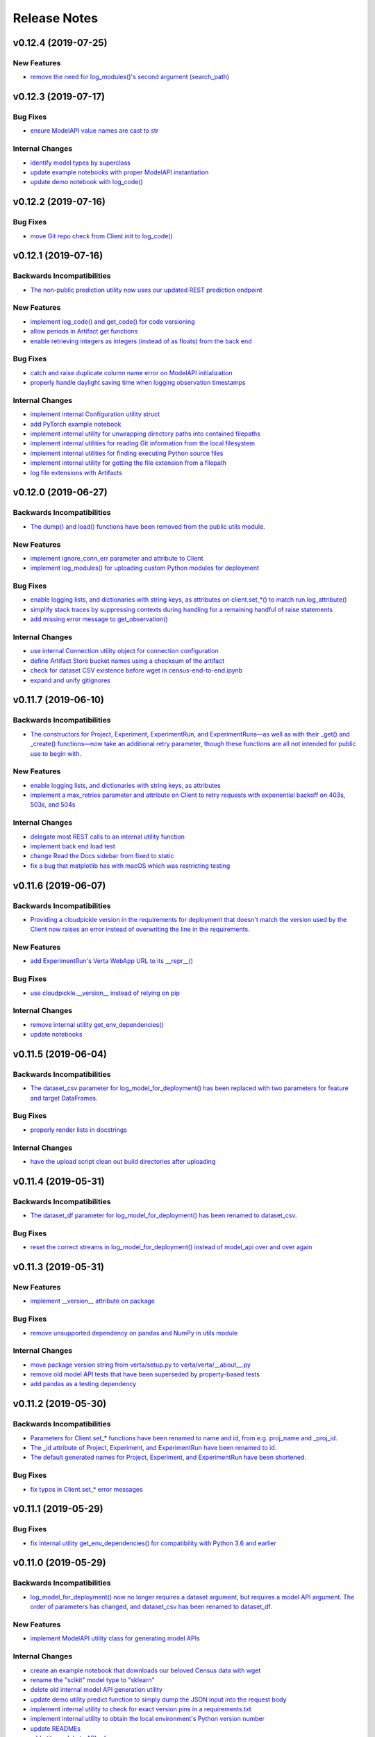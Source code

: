 Release Notes
=============


v0.12.4 (2019-07-25)
--------------------

New Features
^^^^^^^^^^^^
- `remove the need for log_modules()'s second argument (search_path)
  <https://github.com/VertaAI/modeldb-client/pull/148>`_


v0.12.3 (2019-07-17)
--------------------

Bug Fixes
^^^^^^^^^
- `ensure ModelAPI value names are cast to str
  <https://github.com/VertaAI/modeldb-client/commit/7cfb28e7191f32e958fbf23a73ac3c5157ede12d>`_

Internal Changes
^^^^^^^^^^^^^^^^
- `identify model types by superclass
  <https://github.com/VertaAI/modeldb-client/commit/e3cc177b33caa5de9f753715fff33e513fab9e0a>`_
- `update example notebooks with proper ModelAPI instantiation
  <https://github.com/VertaAI/modeldb-client/commit/fa868a1079a0823b358ccf93a31fce6b0e8030c1>`_
- `update demo notebook with log_code()
  <https://github.com/VertaAI/modeldb-client/commit/277f045eaceaefd1bc7e7475667d16a84e27f799>`_


v0.12.2 (2019-07-16)
--------------------

Bug Fixes
^^^^^^^^^
- `move Git repo check from Client init to log_code()
  <https://github.com/VertaAI/modeldb-client/commit/1fe9532daa6ce71891a9f611cd99327718c932b7>`_


v0.12.1 (2019-07-16)
--------------------

Backwards Incompatibilities
^^^^^^^^^^^^^^^^^^^^^^^^^^^
- `The non-public prediction utility now uses our updated REST prediction endpoint
  <https://github.com/VertaAI/modeldb-client/pull/128>`_

New Features
^^^^^^^^^^^^
- `implement log_code() and get_code() for code versioning
  <https://github.com/VertaAI/modeldb-client/pull/135>`_
- `allow periods in Artifact get functions
  <https://github.com/VertaAI/modeldb-client/pull/121>`_
- `enable retrieving integers as integers (instead of as floats) from the back end
  <https://github.com/VertaAI/modeldb-client/commit/cd34c949ab419075e22f6bc7a87eecf7eda86857>`_

Bug Fixes
^^^^^^^^^
- `catch and raise duplicate column name error on ModelAPI initialization
  <https://github.com/VertaAI/modeldb-client/pull/123>`_
- `properly handle daylight saving time when logging observation timestamps
  <https://github.com/VertaAI/modeldb-client/pull/131>`_

Internal Changes
^^^^^^^^^^^^^^^^
- `implement internal Configuration utility struct
  <https://github.com/VertaAI/modeldb-client/pull/134>`_
- `add PyTorch example notebook
  <https://github.com/VertaAI/modeldb-client/blob/master/workflows/examples/pytorch.ipynb>`_
- `implement internal utility for unwrapping directory paths into contained filepaths
  <https://github.com/VertaAI/modeldb-client/pull/124>`_
- `implement internal utilities for reading Git information from the local filesystem
  <https://github.com/VertaAI/modeldb-client/pull/126>`_
- `implement internal utilities for finding executing Python source files
  <https://github.com/VertaAI/modeldb-client/pull/133>`_
- `implement internal utility for getting the file extension from a filepath
  <https://github.com/VertaAI/modeldb-client/pull/129>`_
- `log file extensions with Artifacts
  <https://github.com/VertaAI/modeldb-client/pull/130>`_


v0.12.0 (2019-06-27)
--------------------

Backwards Incompatibilities
^^^^^^^^^^^^^^^^^^^^^^^^^^^
- `The dump() and load() functions have been removed from the public utils module.
  <https://github.com/VertaAI/modeldb-client/commit/c17013d333e0a5fbbdea1d62632a7e00755a1f56>`_

New Features
^^^^^^^^^^^^
- `implement ignore_conn_err parameter and attribute to Client
  <https://github.com/VertaAI/modeldb-client/pull/118>`_
- `implement log_modules() for uploading custom Python modules for deployment
  <https://github.com/VertaAI/modeldb-client/pull/120>`_

Bug Fixes
^^^^^^^^^
- `enable logging lists, and dictionaries with string keys, as attributes on client.set_*() to match run.log_attribute()
  <https://github.com/VertaAI/modeldb-client/pull/113>`_
- `simplify stack traces by suppressing contexts during handling for a remaining handful of raise statements
  <https://github.com/VertaAI/modeldb-client/commit/886f3bb42f4e841e3d5885d8afaeb0e84cf9754e>`_
- `add missing error message to get_observation()
  <https://github.com/VertaAI/modeldb-client/commit/4c77343ba2a74f07b7338509ea9850b0106453bc>`_

Internal Changes
^^^^^^^^^^^^^^^^
- `use internal Connection utility object for connection configuration
  <https://github.com/VertaAI/modeldb-client/pull/118>`_
- `define Artifact Store bucket names using a checksum of the artifact
  <https://github.com/VertaAI/modeldb-client/pull/116>`_
- `check for dataset CSV existence before wget in census-end-to-end.ipynb
  <https://github.com/VertaAI/modeldb-client/commit/ccd7831a40624bbb90fcd8764ee5b96a36224bc2>`_
- `expand and unify gitignores
  <https://github.com/VertaAI/modeldb-client/pull/119>`_


v0.11.7 (2019-06-10)
--------------------

Backwards Incompatibilities
^^^^^^^^^^^^^^^^^^^^^^^^^^^
- `The constructors for Project, Experiment, ExperimentRun, and ExperimentRuns—as well as with their _get() and _create()
  functions—now take an additional retry parameter, though these functions are all not intended for public use to begin
  with.
  <https://github.com/VertaAI/modeldb-client/pull/112>`_

New Features
^^^^^^^^^^^^
- `enable logging lists, and dictionaries with string keys, as attributes
  <https://github.com/VertaAI/modeldb-client/pull/109>`_
- `implement a max_retries parameter and attribute on Client to retry requests with exponential backoff on 403s, 503s,
  and 504s
  <https://github.com/VertaAI/modeldb-client/pull/112>`_

Internal Changes
^^^^^^^^^^^^^^^^
- `delegate most REST calls to an internal utility function
  <https://github.com/VertaAI/modeldb-client/pull/112>`_
- `implement back end load test
  <https://github.com/VertaAI/modeldb-client/pull/110>`_
- `change Read the Docs sidebar from fixed to static
  <https://github.com/VertaAI/modeldb-client/commit/5f75fe6a6a9bba3e4bb23101cd01ddef7110bacc>`_
- `fix a bug that matplotlib has with macOS which was restricting testing
  <https://github.com/VertaAI/modeldb-client/commit/ddea440d8943947d0eab3babf7317a1730e42b5e>`_


v0.11.6 (2019-06-07)
--------------------

Backwards Incompatibilities
^^^^^^^^^^^^^^^^^^^^^^^^^^^
- `Providing a cloudpickle version in the requirements for deployment that doesn't match the version used by the Client
  now raises an error instead of overwriting the line in the requirements.
  <https://github.com/VertaAI/modeldb-client/commit/871bef8dc92a01e6516ee7d13b5b3035e9bbd5bc>`_

New Features
^^^^^^^^^^^^
- `add ExperimentRun's Verta WebApp URL to its __repr__()
  <https://github.com/VertaAI/modeldb-client/pull/108>`_

Bug Fixes
^^^^^^^^^
- `use cloudpickle.__version__ instead of relying on pip
  <https://github.com/VertaAI/modeldb-client/commit/82c0f8200a62caffcf825e4b399ccbce3bfdac2c>`_

Internal Changes
^^^^^^^^^^^^^^^^
- `remove internal utility get_env_dependencies()
  <https://github.com/VertaAI/modeldb-client/commit/ce333bc7b1cf2587e03e668987ca1066062b2cd5>`_
- `update notebooks
  <https://github.com/VertaAI/modeldb-client/commit/0003f31298910d301e586ddd77328263e9830580>`_


v0.11.5 (2019-06-04)
--------------------

Backwards Incompatibilities
^^^^^^^^^^^^^^^^^^^^^^^^^^^
- `The dataset_csv parameter for log_model_for_deployment() has been replaced with two parameters for feature and target
  DataFrames.
  <https://github.com/VertaAI/modeldb-client/commit/4d113552916d3999e220fd0e3964658487df6925>`_

Bug Fixes
^^^^^^^^^
- `properly render lists in docstrings
  <https://github.com/VertaAI/modeldb-client/commit/4f5c6c2b0fe7b58c1c8c039d589505a050ad09c2>`_

Internal Changes
^^^^^^^^^^^^^^^^
- `have the upload script clean out build directories after uploading
  <https://github.com/VertaAI/modeldb-client/commit/9d78662c53e6d0ad1e76ed2708e8ac0b8d0de2bc>`_


v0.11.4 (2019-05-31)
--------------------

Backwards Incompatibilities
^^^^^^^^^^^^^^^^^^^^^^^^^^^
- `The dataset_df parameter for log_model_for_deployment() has been renamed to dataset_csv.
  <https://github.com/VertaAI/modeldb-client/commit/ea49d069d8825375f8988dfcebb882b7489ed1a8>`_

Bug Fixes
^^^^^^^^^
- `reset the correct streams in log_model_for_deployment() instead of model_api over and over again
  <https://github.com/VertaAI/modeldb-client/commit/d12fb6bbad058b1e9495af19bec1ecca86c777c4>`_


v0.11.3 (2019-05-31)
--------------------

New Features
^^^^^^^^^^^^
- `implement __version__ attribute on package
  <https://github.com/VertaAI/modeldb-client/commit/31aee4b53aeb6652831e560b9f475fb09d7cc8b4>`_

Bug Fixes
^^^^^^^^^
- `remove unsupported dependency on pandas and NumPy in utils module
  <https://github.com/VertaAI/modeldb-client/commit/659ceca31cb54ca461780d7f2109df8045b3442e>`_

Internal Changes
^^^^^^^^^^^^^^^^
- `move package version string from verta/setup.py to verta/verta/__about__.py
  <https://github.com/VertaAI/modeldb-client/commit/31aee4b53aeb6652831e560b9f475fb09d7cc8b4>`_
- `remove old model API tests that have been superseded by property-based tests
  <https://github.com/VertaAI/modeldb-client/commit/4a0c7995cb7df67060daa7162146b4eaffe28137>`_
- `add pandas as a testing dependency
  <https://github.com/VertaAI/modeldb-client/commit/cc47d851a1eecf9277939cda2bbd12e3834b3ec3>`_


v0.11.2 (2019-05-30)
--------------------

Backwards Incompatibilities
^^^^^^^^^^^^^^^^^^^^^^^^^^^
- `Parameters for Client.set_* functions have been renamed to name and id, from e.g. proj_name and _proj_id.
  <https://github.com/VertaAI/modeldb-client/commit/889130d6ccf224b6de085a6a473993c5d9a16765>`_
- `The _id attribute of Project, Experiment, and ExperimentRun have been renamed to id.
  <https://github.com/VertaAI/modeldb-client/commit/eb832fbf86e1c403a1683b8e02fb8b6a47c06d82>`_
- `The default generated names for Project, Experiment, and ExperimentRun have been shortened.
  <https://github.com/VertaAI/modeldb-client/commit/3e515abf4bc4b68560479039ce95550ea451e3e7>`_

Bug Fixes
^^^^^^^^^
- `fix typos in Client.set_* error messages
  <https://github.com/VertaAI/modeldb-client/commit/0b8e4f99d1dbe26718a5d151f53fbfba93b19d38>`_


v0.11.1 (2019-05-29)
--------------------

Bug Fixes
^^^^^^^^^
- `fix internal utility get_env_dependencies() for compatibility with Python 3.6 and earlier
  <https://github.com/VertaAI/modeldb-client/commit/03b4005e44bddedf857dc59e7583eb57b8c529a5>`_


v0.11.0 (2019-05-29)
--------------------

Backwards Incompatibilities
^^^^^^^^^^^^^^^^^^^^^^^^^^^
- `log_model_for_deployment() now no longer requires a dataset argument, but requires a model API argument. The order
  of parameters has changed, and dataset_csv has been renamed to dataset_df.
  <https://github.com/VertaAI/modeldb-client/pull/99>`_

New Features
^^^^^^^^^^^^
- `implement ModelAPI utility class for generating model APIs
  <https://github.com/VertaAI/modeldb-client/pull/102>`_

Internal Changes
^^^^^^^^^^^^^^^^
- `create an example notebook that downloads our beloved Census data with wget
  <https://github.com/VertaAI/modeldb-client/blob/b998b6be7209f217436b630ebd44eb74df4e37a7/workflows/examples-without-verta/notebooks/sklearn-census.ipynb>`_
- `rename the "scikit" model type to "sklearn"
  <https://github.com/VertaAI/modeldb-client/pull/102>`_
- `delete old internal model API generation utility
  <https://github.com/VertaAI/modeldb-client/pull/102>`_
- `update demo utility predict function to simply dump the JSON input into the request body
  <https://github.com/VertaAI/modeldb-client/commit/094494da3c89ae16064849e1af670020cebec4f8#diff-5ecfc26883949a5768007510d498b950>`_
- `implement internal utility to check for exact version pins in a requirements.txt
  <https://github.com/VertaAI/modeldb-client/pull/100>`_
- `implement internal utility to obtain the local environment's Python version number
  <https://github.com/VertaAI/modeldb-client/pull/98>`_
- `update READMEs
  <https://github.com/VertaAI/modeldb-client/commit/f0579f2cbdee69f411b2481ae249b87b35d07383>`_
- `add utils module to API reference
  <https://github.com/VertaAI/modeldb-client/commit/f83a20396ee2a215d6a7419b5fe96ea158d91655>`_
- `implement tests for model API generation
  <https://github.com/VertaAI/modeldb-client/commit/5982221b8d88ee40b400813955d123321519f1ff>`_
- `implement property-based tests for model API generation
  <https://github.com/VertaAI/modeldb-client/commit/d3e2a588cc95c9fe91382dbc7fa34052e6f707d7>`_
- `add deepdiff to testing requirements
  <https://github.com/VertaAI/modeldb-client/commit/4edf10b41050d77ccc044068184889579a1c4c57>`_
- `add hypothesis to testing requirements
  <https://github.com/VertaAI/modeldb-client/commit/8044b6ac525e831bdff58fe21b1bdb261e920796>`_


v0.10.2 (2019-05-22)
--------------------
no functional changes


v0.10.1 (2019-05-22)
--------------------

Bug Fixes
^^^^^^^^^
- `properly expose intermediate subpackages for compatibility with Python 3.2 and earlier
  <https://github.com/VertaAI/modeldb-client/commit/d3037ac5670c022c2f2aa4b1f50b49e9c19646b0>`_


v0.10.0 (2019-05-16)
--------------------

Backwards Incompatibilities
^^^^^^^^^^^^^^^^^^^^^^^^^^^
- `log_hyperparameters() now must take a single, whole dictionary as an argument and no longer accepts dictionary
  unpacking.
  <https://github.com/VertaAI/modeldb-client/pull/96>`_
- `Getting observations from an ExperimentRun now returns tuples pairing observations with their timestamps.
  <https://github.com/VertaAI/modeldb-client/pull/83>`_
- `Passing a string into artifact logging functions now attempts to open a file located at the path represented by that
  string, rather than simply logging the string itself.
  <https://github.com/VertaAI/modeldb-client/pull/94>`_
- `Attempting to log an unsupported datatype now throws a TypeError instead of a ValueError.
  <https://github.com/VertaAI/modeldb-client/pull/90/files>`_
- `Logging artifacts now uses cloudpickle by default, instead of pickle.
  <https://github.com/VertaAI/modeldb-client/pull/90/files>`_
- `The internal logic for getting a Project by name has changed, and will be incompatible with old versions of the Verta
  Back End.
  <https://github.com/VertaAI/modeldb-client/commit/595b70749b585f13a38afef6b91b4aeae633c5ae>`_
- `The internal logic for handling uploading custom models for deployment has changed, and will be incompatible with old
  versions of the Verta Back End.
  <https://github.com/VertaAI/modeldb-client/pull/93>`_
- `The internal logic for getting an ExperimentRun by name has changed, and may be incompatible with old versions of the
  Verta Back End.
  <https://github.com/VertaAI/modeldb-client/pull/89>`_

New Features
^^^^^^^^^^^^
- `associate user-specified or automatically-generated timestamps with observations
  <https://github.com/VertaAI/modeldb-client/pull/83>`_
- `implement methods on ExperimentRun for logging and getting tags
  <https://github.com/VertaAI/modeldb-client/pull/84/files>`_
- `implement methods on ExperimentRun for logging multiple attributes, metrics, or hyperparameters in a single transaction
  <https://github.com/VertaAI/modeldb-client/pull/87>`_
- `enable uploading custom model APIs for deployment
  <https://github.com/VertaAI/modeldb-client/pull/91>`_
- `create functions specifically for logging artifact paths without attempting uploads
  <https://github.com/VertaAI/modeldb-client/pull/94>`_

Bug Fixes
^^^^^^^^^
- `reset stream pointer on failed deserialization attempts
  <https://github.com/VertaAI/modeldb-client/pull/86>`_

Internal Changes
^^^^^^^^^^^^^^^^
- `convert pandas DataFrames into CSVs when logging for deployment for data monitoring
  <https://github.com/VertaAI/modeldb-client/pull/85>`_
- `implement a secondary predict function in demo utilities that returns the raw HTML response instead of a formatted
  response
  <https://github.com/VertaAI/modeldb-client/pull/92>`_
- `move our example notebooks from workflows/demos/ to workflows/examples/
  <https://github.com/VertaAI/modeldb-client/commit/de197f6821ccbb904a4cd1e45b66b45e5c7f68a6>`_
- `change "unknown" model type to "custom" in model API
  <https://github.com/VertaAI/modeldb-client/pull/93>`_
- `add "keras" deserialization in model API
  <https://github.com/VertaAI/modeldb-client/pull/93>`_
- `add cloudpickle to requirements with the locally pinned version if it was used when logging for deployment
  <https://github.com/VertaAI/modeldb-client/pull/95>`_
- `implement handful of small fixes to maintain Python 2.7 compatibility
  <https://github.com/VertaAI/modeldb-client/pull/97>`_

